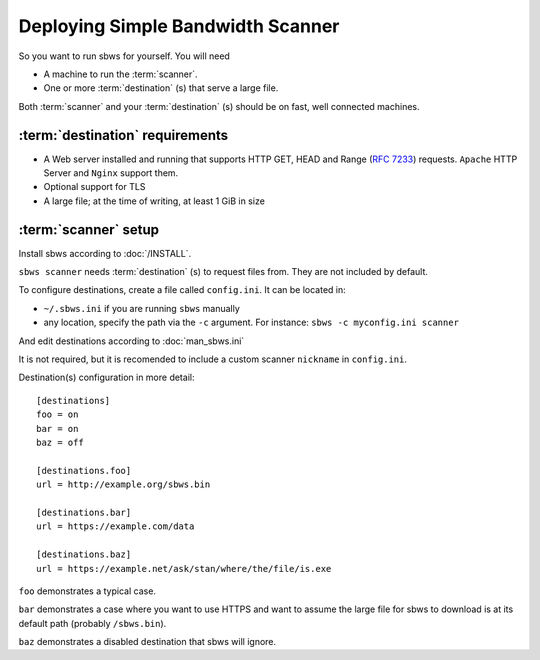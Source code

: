 .. _deploy:

Deploying Simple Bandwidth Scanner
=====================================

So you want to run sbws for yourself. You will need

- A machine to run the :term:`scanner`.
- One or more :term:`destination` (s) that serve a large file.

Both :term:`scanner` and your :term:`destination` (s) should be on fast,
well connected machines.

.. _destinations_requirements:

:term:`destination` requirements
------------------------------------

- A Web server installed and running that supports HTTP GET, HEAD and
  Range (:rfc:`7233`) requests.
  ``Apache`` HTTP Server and ``Nginx`` support them.
- Optional support for TLS
- A large file; at the time of writing, at least 1 GiB in size

:term:`scanner` setup
----------------------

Install sbws according to :doc:`/INSTALL`.

``sbws scanner`` needs :term:`destination` (s) to request files from.
They are not included by default.

To configure destinations, create a file called ``config.ini``. It can be
located in:

* ``~/.sbws.ini`` if you are running ``sbws`` manually
* any location, specify the path via the ``-c`` argument.
  For instance: ``sbws -c myconfig.ini scanner``

And edit destinations according to :doc:`man_sbws.ini`

It is not required, but it is recomended to include a custom scanner
``nickname`` in ``config.ini``.

Destination(s) configuration in more detail::

    [destinations]
    foo = on
    bar = on
    baz = off

    [destinations.foo]
    url = http://example.org/sbws.bin

    [destinations.bar]
    url = https://example.com/data

    [destinations.baz]
    url = https://example.net/ask/stan/where/the/file/is.exe

``foo`` demonstrates a typical case.

``bar`` demonstrates a case where you want to use HTTPS and want to assume the
large file for sbws to download is at its default path (probably
``/sbws.bin``).

``baz`` demonstrates a disabled destination that sbws will ignore.

